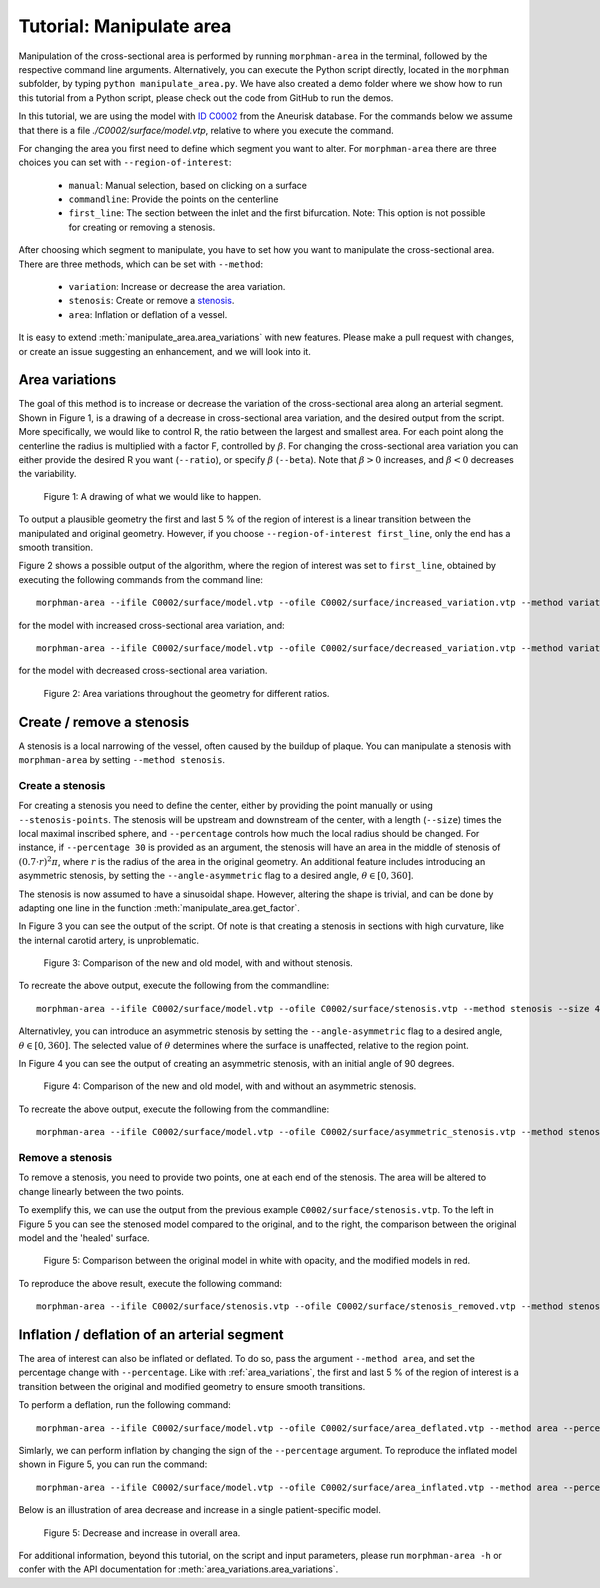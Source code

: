 .. title:: Tutorial: Manipulate area

.. _manipulate_area:

=========================
Tutorial: Manipulate area
=========================

Manipulation of the cross-sectional area is performed by running ``morphman-area`` in the terminal, followed by the
respective command line arguments. Alternatively, you can execute the Python script directly,
located in the ``morphman`` subfolder, by typing ``python manipulate_area.py``. We have also created a
demo folder where we show how to run this tutorial from a Python script, please check out the code from GitHub to
run the demos.

In this tutorial, we are using the model with
`ID C0002 <http://ecm2.mathcs.emory.edu/aneuriskdata/download/C0002/C0002_models.tar.gz>`_
from the Aneurisk database. For the commands below we assume that there is a file `./C0002/surface/model.vtp`, relative to where you execute the command.

For changing the area you first need to define which segment you want to alter. For ``morphman-area`` there are
three choices you can set with ``--region-of-interest``:

 * ``manual``: Manual selection, based on clicking on a surface
 * ``commandline``: Provide the points on the centerline
 * ``first_line``: The section between the inlet and the first bifurcation. Note: This option is not possible for creating or removing a stenosis.

After choosing which segment to manipulate, you have to set how you want to manipulate the cross-sectional area.
There are three methods, which can be set with ``--method``:

 * ``variation``: Increase or decrease the area variation.
 * ``stenosis``: Create or remove a `stenosis <https://en.wikipedia.org/wiki/Stenosis>`_.
 * ``area``: Inflation or deflation of a vessel.

It is easy to extend :meth:`manipulate_area.area_variations` with new features. Please make a pull
request with changes, or create an issue suggesting an enhancement, and we will look into it.

.. _area_variations:

Area variations
===============
The goal of this method is to increase or decrease the variation of the cross-sectional area
along an arterial segment. Shown in Figure 1, is a drawing of a decrease in cross-sectional area
variation, and the desired output from the script. More specifically, we would like to control R,
the ratio between the largest and smallest area. For each point along the centerline the
radius is multiplied with a factor F, controlled by :math:`\beta`.
For changing the cross-sectional area variation you can either provide the desired R
you want (``--ratio``), or specify :math:`\beta` (``--beta``). Note that :math:`\beta > 0`
increases, and :math:`\beta < 0` decreases the variability.

.. figure:: illustration_area.png

        Figure 1: A drawing of what we would like to happen.

To output a plausible geometry the first and last 5 % of the region of interest is
a linear transition between the manipulated and original geometry. However,
if you choose ``--region-of-interest first_line``, only the end has a smooth transition.

Figure 2 shows a possible output of the algorithm, where the region of interest was set to ``first_line``,
obtained by executing the following commands from the command line::

    morphman-area --ifile C0002/surface/model.vtp --ofile C0002/surface/increased_variation.vtp --method variation --ratio 4.0 --region-of-interest first_line --poly-ball-size 250 250 250

for the model with increased cross-sectional area variation, and::

    morphman-area --ifile C0002/surface/model.vtp --ofile C0002/surface/decreased_variation.vtp --method variation --ratio 1.0 --region-of-interest first_line --poly-ball-size 250 250 250

for the model with decreased cross-sectional area variation.

.. figure:: area_variation.png

  Figure 2: Area variations throughout the geometry for different ratios. 


Create / remove a stenosis
==========================
A stenosis is a local narrowing of the vessel, often caused by the buildup of plaque.
You can manipulate a stenosis with  ``morphman-area`` by setting ``--method stenosis``.

Create a stenosis
~~~~~~~~~~~~~~~~~
For creating a stenosis you need to define the center, either by providing the point
manually or using ``--stenosis-points``. The stenosis will be upstream and downstream
of the center, with a length (``--size``) times the local maximal inscribed sphere, and  ``--percentage``
controls how much the local radius should be changed. For instance, if ``--percentage 30``
is provided as an argument, the stenosis will have an area in the middle of stenosis of
:math:`(0.7 \cdot r)^2\pi`, where :math:`r` is the radius of the area in the original geometry.
An additional feature includes introducing an asymmetric stenosis, by setting the ``--angle-asymmetric`` flag
to a desired angle, :math:`\theta \in [0, 360 ]`.

The stenosis is now assumed to have a sinusoidal shape. However, altering the shape is trivial,
and can be done by adapting one line in the function :meth:`manipulate_area.get_factor`.

In Figure 3 you can see the output of the script. Of note is that creating a stenosis in
sections with high curvature, like the internal carotid artery, is unproblematic.

.. figure:: make_stenosis.png

  Figure 3: Comparison of the new and old model, with and without stenosis.

To recreate the above output, execute the following from the commandline::

    morphman-area --ifile C0002/surface/model.vtp --ofile C0002/surface/stenosis.vtp --method stenosis --size 4 --percentage 50 --region-of-interest commandline --region-points 28.7 18.4 39.5 --poly-ball-size 250 250 250

Alternativley, you can introduce an asymmetric stenosis by setting the ``--angle-asymmetric`` flag
to a desired angle, :math:`\theta \in [0, 360 ]`. The selected value of :math:`\theta` determines where the surface
is unaffected, relative to the region point.

In Figure 4 you can see the output of creating an asymmetric stenosis, with an initial angle of 90 degrees.

.. figure:: asymmetric_stenosis.png

  Figure 4: Comparison of the new and old model, with and without an asymmetric stenosis.

To recreate the above output, execute the following from the commandline::

    morphman-area --ifile C0002/surface/model.vtp --ofile C0002/surface/asymmetric_stenosis.vtp --method stenosis --angle-asymmetric 90 --size 6 --percentage 75 --region-points 23.83 4.66 38.33 --poly-ball-size 250 250 250

Remove a stenosis
~~~~~~~~~~~~~~~~~
To remove a stenosis, you need to provide two points, one at each end of the
stenosis. The area will be altered to change linearly between the two points.

To exemplify this, we can use the output from the previous example ``C0002/surface/stenosis.vtp``.
To the left in Figure 5 you can see the stenosed model compared to the original, and to the
right, the comparison between the original model and the 'healed' surface.

.. figure:: fix_stenosis.png

  Figure 5: Comparison between the original model in white with opacity, and the modified models in red.
    
To reproduce the above result, execute the following command::

    morphman-area --ifile C0002/surface/stenosis.vtp --ofile C0002/surface/stenosis_removed.vtp --method stenosis --region-of-interest commandline --region-points 30.1 18.5 34.6 27.1 12.7 38.2 --poly-ball-size 250 250 250

Inflation / deflation of an arterial segment
============================================
The area of interest can also be inflated or deflated. To do so, pass the argument ``--method area``, and
set the percentage change with ``--percentage``. Like with :ref:`area_variations`, the first and last 5 % of the
region of interest is a transition between the original and modified geometry to ensure smooth transitions.

To perform a deflation, run the following command::

    morphman-area --ifile C0002/surface/model.vtp --ofile C0002/surface/area_deflated.vtp --method area --percentage -20 --region-of-interest first_line --poly-ball-size 250 250 250

Simlarly, we can perform inflation by changing the sign of the ``--percentage`` argument.
To reproduce the inflated model shown in Figure 5, you can run the command::

    morphman-area --ifile C0002/surface/model.vtp --ofile C0002/surface/area_inflated.vtp --method area --percentage 20 --region-of-interest first_line --poly-ball-size 250 250 250

Below is an illustration of area decrease and increase in a single patient-specific model.

.. figure:: area_area.png

  Figure 5: Decrease and increase in overall area.

For additional information, beyond this tutorial, on the script and
input parameters, please run ``morphman-area -h`` or confer with
the API documentation for :meth:`area_variations.area_variations`.
